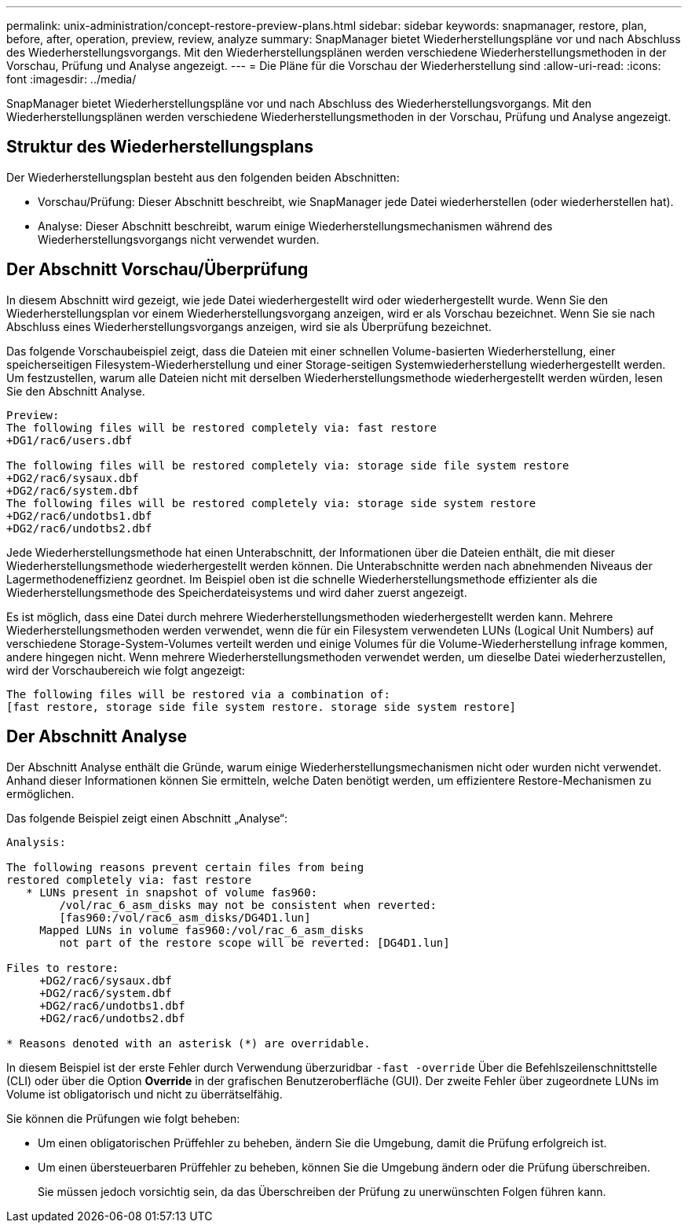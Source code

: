 ---
permalink: unix-administration/concept-restore-preview-plans.html 
sidebar: sidebar 
keywords: snapmanager, restore, plan, before, after, operation, preview, review, analyze 
summary: SnapManager bietet Wiederherstellungspläne vor und nach Abschluss des Wiederherstellungsvorgangs. Mit den Wiederherstellungsplänen werden verschiedene Wiederherstellungsmethoden in der Vorschau, Prüfung und Analyse angezeigt. 
---
= Die Pläne für die Vorschau der Wiederherstellung sind
:allow-uri-read: 
:icons: font
:imagesdir: ../media/


[role="lead"]
SnapManager bietet Wiederherstellungspläne vor und nach Abschluss des Wiederherstellungsvorgangs. Mit den Wiederherstellungsplänen werden verschiedene Wiederherstellungsmethoden in der Vorschau, Prüfung und Analyse angezeigt.



== Struktur des Wiederherstellungsplans

Der Wiederherstellungsplan besteht aus den folgenden beiden Abschnitten:

* Vorschau/Prüfung: Dieser Abschnitt beschreibt, wie SnapManager jede Datei wiederherstellen (oder wiederherstellen hat).
* Analyse: Dieser Abschnitt beschreibt, warum einige Wiederherstellungsmechanismen während des Wiederherstellungsvorgangs nicht verwendet wurden.




== Der Abschnitt Vorschau/Überprüfung

In diesem Abschnitt wird gezeigt, wie jede Datei wiederhergestellt wird oder wiederhergestellt wurde. Wenn Sie den Wiederherstellungsplan vor einem Wiederherstellungsvorgang anzeigen, wird er als Vorschau bezeichnet. Wenn Sie sie nach Abschluss eines Wiederherstellungsvorgangs anzeigen, wird sie als Überprüfung bezeichnet.

Das folgende Vorschaubeispiel zeigt, dass die Dateien mit einer schnellen Volume-basierten Wiederherstellung, einer speicherseitigen Filesystem-Wiederherstellung und einer Storage-seitigen Systemwiederherstellung wiederhergestellt werden. Um festzustellen, warum alle Dateien nicht mit derselben Wiederherstellungsmethode wiederhergestellt werden würden, lesen Sie den Abschnitt Analyse.

[listing]
----
Preview:
The following files will be restored completely via: fast restore
+DG1/rac6/users.dbf

The following files will be restored completely via: storage side file system restore
+DG2/rac6/sysaux.dbf
+DG2/rac6/system.dbf
The following files will be restored completely via: storage side system restore
+DG2/rac6/undotbs1.dbf
+DG2/rac6/undotbs2.dbf
----
Jede Wiederherstellungsmethode hat einen Unterabschnitt, der Informationen über die Dateien enthält, die mit dieser Wiederherstellungsmethode wiederhergestellt werden können. Die Unterabschnitte werden nach abnehmenden Niveaus der Lagermethodeneffizienz geordnet. Im Beispiel oben ist die schnelle Wiederherstellungsmethode effizienter als die Wiederherstellungsmethode des Speicherdateisystems und wird daher zuerst angezeigt.

Es ist möglich, dass eine Datei durch mehrere Wiederherstellungsmethoden wiederhergestellt werden kann. Mehrere Wiederherstellungsmethoden werden verwendet, wenn die für ein Filesystem verwendeten LUNs (Logical Unit Numbers) auf verschiedene Storage-System-Volumes verteilt werden und einige Volumes für die Volume-Wiederherstellung infrage kommen, andere hingegen nicht. Wenn mehrere Wiederherstellungsmethoden verwendet werden, um dieselbe Datei wiederherzustellen, wird der Vorschaubereich wie folgt angezeigt:

[listing]
----
The following files will be restored via a combination of:
[fast restore, storage side file system restore. storage side system restore]
----


== Der Abschnitt Analyse

Der Abschnitt Analyse enthält die Gründe, warum einige Wiederherstellungsmechanismen nicht oder wurden nicht verwendet. Anhand dieser Informationen können Sie ermitteln, welche Daten benötigt werden, um effizientere Restore-Mechanismen zu ermöglichen.

Das folgende Beispiel zeigt einen Abschnitt „Analyse“:

[listing]
----
Analysis:

The following reasons prevent certain files from being
restored completely via: fast restore
   * LUNs present in snapshot of volume fas960:
        /vol/rac_6_asm_disks may not be consistent when reverted:
        [fas960:/vol/rac6_asm_disks/DG4D1.lun]
     Mapped LUNs in volume fas960:/vol/rac_6_asm_disks
        not part of the restore scope will be reverted: [DG4D1.lun]

Files to restore:
     +DG2/rac6/sysaux.dbf
     +DG2/rac6/system.dbf
     +DG2/rac6/undotbs1.dbf
     +DG2/rac6/undotbs2.dbf

* Reasons denoted with an asterisk (*) are overridable.
----
In diesem Beispiel ist der erste Fehler durch Verwendung überzuridbar `-fast -override` Über die Befehlszeilenschnittstelle (CLI) oder über die Option *Override* in der grafischen Benutzeroberfläche (GUI). Der zweite Fehler über zugeordnete LUNs im Volume ist obligatorisch und nicht zu überrätselfähig.

Sie können die Prüfungen wie folgt beheben:

* Um einen obligatorischen Prüffehler zu beheben, ändern Sie die Umgebung, damit die Prüfung erfolgreich ist.
* Um einen übersteuerbaren Prüffehler zu beheben, können Sie die Umgebung ändern oder die Prüfung überschreiben.
+
Sie müssen jedoch vorsichtig sein, da das Überschreiben der Prüfung zu unerwünschten Folgen führen kann.


